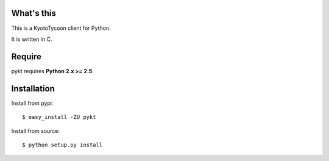 What's this
---------------------------------

This is a KyotoTycoon client for Python.

It is written in C.

Require
---------------------------------

pykt requires **Python 2.x >= 2.5**. 

Installation
---------------------------------

Install from pypi::

  $ easy_install -ZU pykt

Install from source:: 

  $ python setup.py install



